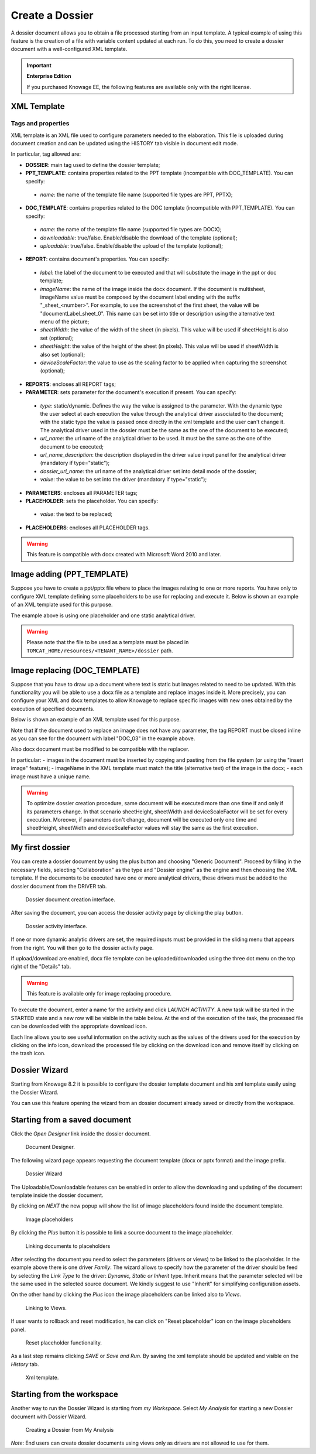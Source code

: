 Create a Dossier
########################################################################################################################

A dossier document allows you to obtain a file processed starting from an input template. A typical example of using this feature is the creation of a file with variable content updated at each run. To do this, you need to create a dossier document with a well-configured XML template.

.. important::
       **Enterprise Edition**

       If you purchased Knowage EE, the following features are available only with the right license.


XML Template
------------------------------------------------------------------------------------------------------------------------

Tags and properties
~~~~~~~~~~~~~~~~~~~~~~~~~~~~~~~~~~~~~~~~~~~~~~~~~~~~~~~~~~~~~~~~~~~~~~~~~~~~~~~~~~~~~~~~~~~~~~~~~~~~~~~~~~~~~~~~~~~~~~~~

XML template is an XML file used to configure parameters needed to the elaboration. This file is uploaded during document creation and can be updated using the HISTORY tab visible in document edit mode.

In particular, tag allowed are:

-  **DOSSIER**: main tag used to define the dossier template;
-  **PPT_TEMPLATE**: contains properties related to the PPT template  (incompatible with DOC_TEMPLATE). You can specify:

  - *name*: the name of the template file name (supported file types are PPT, PPTX);

-  **DOC_TEMPLATE**: contains properties related to the DOC template (incompatible with PPT_TEMPLATE). You can specify:

  - *name*: the name of the template file name (supported file types are DOCX);
  - *downloadable*: true/false. Enable/disable the download of the template (optional);
  - *uploadable*: true/false. Enable/disable the upload of the template (optional);

-  **REPORT**: contains document's properties. You can specify:

  - *label*: the label of the document to be executed and that will substitute the image in the ppt or doc template;
  - *imageName*: the name of the image inside the docx document. If the document is multisheet, imageName value must be composed by the document label ending with the suffix "_sheet_<number>". For example, to use the screenshot of the first sheet, the value will be "documentLabel_sheet_0". This name can be set into title or description using the alternative text menu of the picture;
  - *sheetWidth*: the value of the width of the sheet (in pixels). This value will be used if sheetHeight is also set (optional);
  - *sheetHeight*: the value of the height of the sheet (in pixels). This value will be used if sheetWidth is also set (optional);
  - *deviceScaleFactor*: the value to use as the scaling factor to be applied when capturing the screenshot (optional);

-  **REPORTS**: encloses all REPORT tags;
-  **PARAMETER**: sets parameter for the document's execution if present. You can specify:

  -  *type*: static/dynamic. Defines the way the value is assigned to the parameter. With the dynamic type the user select at each execution the value through the analytical driver associated to the document; with the static type the value is passed once directly in the xml template and the user can't change it. The analytical driver used in the dossier must be the same as the one of the document to be executed;
  -  *url_name*: the url name of the analytical driver to be used. It must be the same as the one of the document to be executed;
  -  *url_name_description*: the description displayed in the driver value input panel for the analytical driver (mandatory if type="static");
  -  *dossier_url_name*: the url name of the analytical driver set into detail mode of the dossier;
  -  *value*: the value to be set into the driver (mandatory if type="static");

-  **PARAMETERS**: encloses all PARAMETER tags;
-  **PLACEHOLDER**: sets the placeholder. You can specify:

  -  *value*: the text to be replaced;

-  **PLACEHOLDERS**: encloses all PLACEHOLDER tags.

.. warning::

  This feature is compatible with docx created with Microsoft Word 2010 and later.


Image adding (PPT_TEMPLATE)
------------------------------------------------------------------------------------------------------------------------

Suppose you have to create a ppt/pptx file where to place the images relating to one or more reports. You have only to configure XML template defining some placeholders to be use for replacing and execute it. Below is shown an example of an XML template used for this purpose.

.. code-block:: xml
    :linenos:
    :caption: Example (a) of template for Dossier for Image replacement on docx file.

    <?xml version='1.0' encoding='utf-8'?>
    <DOSSIER>
    	<PPT_TEMPLATE name="PPT_TEMPLATE.pptx"/>
    	<REPORTS>
    		<REPORT label="Report-multivalue-parameter">
    			<PLACEHOLDERS>
    				<PLACEHOLDER value = "ph1"/>
    			<PLACEHOLDERS>
    			<PARAMETERS>
    				<PARAMETER type="static" dossier_url_name="state" url_name="state"
            url_name_description="State" value="Canada"/>
    			</PARAMETERS>
    		</REPORT>
    	</REPORTS>
    </DOSSIER>

The example above is using one placeholder and one static analytical driver.

.. warning::

    Please note that the file to be used as a template must be placed in ``TOMCAT_HOME/resources/<TENANT_NAME>/dossier`` path.


Image replacing (DOC_TEMPLATE)
------------------------------------------------------------------------------------------------------------------------

Suppose that you have to draw up a document where text is static but images related to need to be updated. With this functionality you will be able to use a docx file as a template and replace images inside it. More precisely, you can configure your XML and docx templates to allow Knowage to replace specific images with new ones obtained by the execution of specified documents.

Below is shown an example of an XML template used for this purpose.

.. code-block:: xml
    :linenos:
    :caption: Example (a) of template for Dossier for Image replacement on docx file.

    <?xml version='1.0' encoding='utf-8'?>
    <DOSSIER>
    	<DOC_TEMPLATE name="DOC_TEMPLATE.docx" downloadable="true" uploadable="true" />
    	<REPORTS>
    		<REPORT label="DOC_01" imageName="img_DOC_01" sheetWidth="1366" sheetHeight="650" deviceScaleFactor="1.5">
          <PARAMETERS>
    				<PARAMETER type="dynamic" dossier_url_name="family_dossier" url_name="family_document"/>
    				<PARAMETER type="dynamic" dossier_url_name="category_dossier" url_name="category_document"/>
          </PARAMETERS>
    		</REPORT>
    		<REPORT label="DOC_02" imageName="img_DOC_02" sheetWidth="1366" sheetHeight="650" deviceScaleFactor="1.5">
          <PARAMETERS>
    				<PARAMETER type="dynamic" dossier_url_name="family_dossier" url_name="family_document"/>
    				<PARAMETER type="dynamic" dossier_url_name="category_dossier" url_name="category_document"/>
          </PARAMETERS>
    		</REPORT>
    		<REPORT label="DOC_03" imageName="img_DOC_03" sheetWidth="1366" sheetHeight="650" deviceScaleFactor="1.5" />
    	</REPORTS>
    </DOSSIER>

Note that if the document used to replace an image does not have any parameter, the tag REPORT must be closed inline as you can see for the document with label "DOC_03" in the example above.

Also docx document must be modified to be compatible with the replacer.

In particular:
-  images in the document must be inserted by copying and pasting from the file system (or using the "insert image" feature);
-  imageName in the XML template must match the title (alternative text) of the image in the docx;
-  each image must have a unique name.

.. warning::

	To optimize dossier creation procedure, same document will be executed more than one time if and only if its parameters change. In that scenario sheetHeight, sheetWidth and deviceScaleFactor will be set for every execution. Moreover, if parameters don't change, document will be executed only one time and sheetHeight, sheetWidth and deviceScaleFactor values will stay the same as the first execution.

My first dossier
------------------------------------------------------------------------------------------------------------------------

You can create a dossier document by using the plus button and choosing "Generic Document". Proceed by filling in the necessary fields, selecting "Collaboration" as the type and "Dossier engine" as the engine and then choosing the XML template. If the documents to be executed have one or more analytical drivers, these drivers must be added to the dossier document from the DRIVER tab.

.. figure:: media/image000.png

    Dossier document creation interface.

After saving the document, you can access the dossier activity page by clicking the play button.

.. figure:: media/image001.png

    Dossier activity interface.

If one or more dynamic analytic drivers are set, the required inputs must be provided in the sliding menu that appears from the right. You will then go to the dossier activity page.

If upload/download are enabled, docx file template can be uploaded/downloaded using the three dot menu on the top right of the "Details" tab.

.. warning::

       This feature is available only for image replacing procedure.


To execute the document, enter a name for the activity and click *LAUNCH ACTIVITY*. A new task will be started in the STARTED state and a new row will be visible in the table below. At the end of the execution of the task, the processed file can be downloaded with the appropriate download icon.

Each line allows you to see useful information on the activity such as the values of the drivers used for the execution by clicking on the info icon, download the processed file by clicking on the download icon and remove itself by clicking on the trash icon.

Dossier Wizard
------------------------------------------------------------------------------------------------------------------------

Starting from Knowage 8.2 it is possible to configure the dossier template document and his xml template easily using the Dossier Wizard.

You can use this feature opening the wizard from an dossier document already saved or directly from the workspace.

Starting from a saved document
------------------------------------------------------------------------------------------------------------------------
Click the *Open Designer* link inside the dossier document.

.. figure:: media/image004.png

   Document Designer.

The following wizard page appears requesting the document template (docx or pptx format) and the image prefix.

.. figure:: media/image005.png

    Dossier Wizard


The Uploadable/Downloadable features can be enabled in order to allow the downloading and updating of the document template inside the dossier document.

By clicking on *NEXT* the new popup will show the list of image placeholders found inside the document template.

.. figure:: media/image005_b.png

    Image placeholders

By clicking the *Plus* button it is possible to link a source document to the image placeholder.


.. figure:: media/image005_c.png

    Linking documents to placeholders 

After selecting the document you need to select the parameters (drivers or views) to be linked to the placeholder.
In the example above there is one driver *Family*. The wizard allows to specify how the parameter of the driver should be feed by
selecting the *Link  Type* to the driver: *Dynamic, Static or Inherit* type. Inherit means that the parameter selected will be the same used in the selected source document.
We kindly suggest to use "Inherit" for simplifying configuration assets.

On the other hand by clicking the *Plus* icon the image placeholders can be linked also to *Views*.

.. figure:: media/image011_a.png

    Linking to Views.

If user wants to rollback and reset modification, he can click on "Reset placeholder" icon on the image placeholders panel.

.. figure:: media/image005_d.png

    Reset placeholder functionality.

As a last step remains clicking *SAVE* or *Save and Run*. By saving the xml template should be updated and visible on the *History* tab.


.. figure:: media/image013.png

    Xml template.

Starting from the workspace
------------------------------------------------------------------------------------------------------------------------

Another way to run the Dossier Wizard is starting from *my Workspace*. Select *My Analysis* for starting a new Dossier document with Dossier Wizard.

.. figure:: media/image014.png

    Creating a Dossier from My Analysis

*Note*: End users can create dossier documents using views only as drivers are not allowed to use for them.

